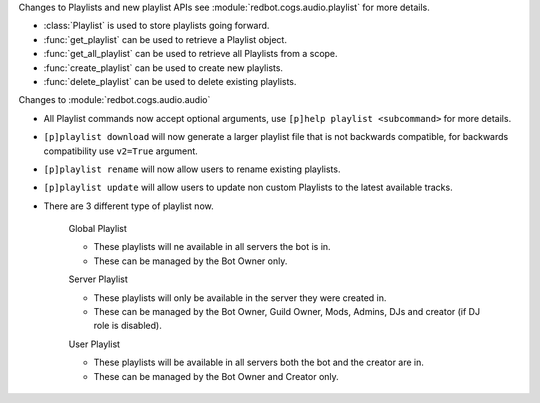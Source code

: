 Changes to Playlists and new playlist APIs see :module:`redbot.cogs.audio.playlist` for more details.

- :class:`Playlist` is used to store playlists going forward.
- :func:`get_playlist` can be used to retrieve a Playlist object.
- :func:`get_all_playlist` can be used to retrieve all Playlists from a scope.
- :func:`create_playlist` can be used to create new playlists.
- :func:`delete_playlist` can be used to delete existing playlists.

Changes to :module:`redbot.cogs.audio.audio`

- All Playlist commands now accept optional arguments, use ``[p]help playlist <subcommand>`` for more details.
- ``[p]playlist download`` will now generate a larger playlist file that is not backwards compatible, for backwards compatibility use ``v2=True`` argument.
- ``[p]playlist rename`` will now allow users to rename existing playlists.
- ``[p]playlist update`` will allow users to update non custom Playlists to the latest available tracks.
- There are 3 different type of playlist now.

    Global Playlist

    - These playlists will ne available in all servers the bot is in.
    - These can be managed by the Bot Owner only.

    Server Playlist

    - These playlists will only be available in the server they were created in.
    - These can be managed by the Bot Owner, Guild Owner, Mods, Admins, DJs and creator (if DJ role is disabled).

    User Playlist

    - These playlists will be available in all servers both the bot and the creator are in.
    - These can be managed by the Bot Owner and Creator only.


